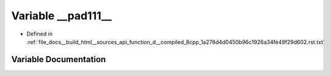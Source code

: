 .. _exhale_variable_function__d____compiled__8cpp__1a278d4d0450b96c1926a34fe49f29d602_8rst_8txt_1a17423e2c5696ef8bac5c580227dc92eb:

Variable __pad111__
===================

- Defined in :ref:`file_docs__build_html__sources_api_function_d__compiled_8cpp_1a278d4d0450b96c1926a34fe49f29d602.rst.txt`


Variable Documentation
----------------------


.. doxygenvariable:: __pad111__
